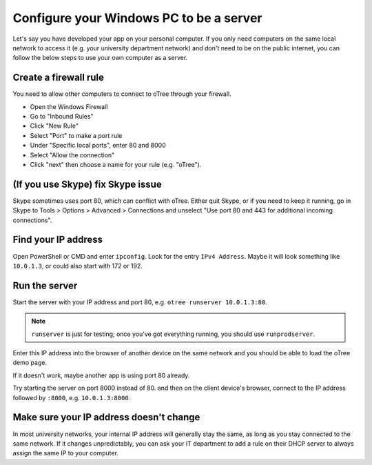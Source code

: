 .. _windows-adhoc:

Configure your Windows PC to be a server
----------------------------------------

Let's say you have developed your app on your personal computer.
If you only need computers on the same local network to access it
(e.g. your university department network) and don't need to be on the public internet,
you can follow the below steps to use your own computer as a server.

Create a firewall rule
~~~~~~~~~~~~~~~~~~~~~~

You need to allow other computers to connect to oTree through your firewall.

-   Open the Windows Firewall
-   Go to "Inbound Rules"
-   Click "New Rule"
-   Select "Port" to make a port rule
-   Under "Specific local ports", enter 80 and 8000
-   Select "Allow the connection"
-   Click "next" then choose a name for your rule (e.g. "oTree").

(If you use Skype) fix Skype issue
~~~~~~~~~~~~~~~~~~~~~~~~~~~~~~~~~~

Skype sometimes uses port 80, which can conflict with oTree.
Either quit Skype, or if you need to keep it running,
go in Skype to Tools > Options > Advanced > Connections
and unselect "Use port 80 and 443 for additional incoming connections".

Find your IP address
~~~~~~~~~~~~~~~~~~~~

Open PowerShell or CMD and enter ``ipconfig``.
Look for the entry ``IPv4 Address``.
Maybe it will look something like ``10.0.1.3``, or could also start with 172 or 192.

Run the server
~~~~~~~~~~~~~~

Start the server with your IP address and port 80, e.g.
``otree runserver 10.0.1.3:80``.

.. note::

    ``runserver`` is just for testing; once you've got everything running,
    you should use ``runprodserver``.

Enter this IP address into the browser of another device on the same network and
you should be able to load the oTree demo page.

If it doesn't work, maybe another app is using port 80 already.

Try starting the server on port 8000 instead of 80.
and then on the client device's browser, connect to the IP address followed by ``:8000``,
e.g. ``10.0.1.3:8000``.

Make sure your IP address doesn't change
~~~~~~~~~~~~~~~~~~~~~~~~~~~~~~~~~~~~~~~~

In most university networks, your internal IP address will generally stay the same,
as long as you stay connected to the same network. If it changes unpredictably,
you can ask your IT department to add a rule on their DHCP server to always
assign the same IP to your computer.
